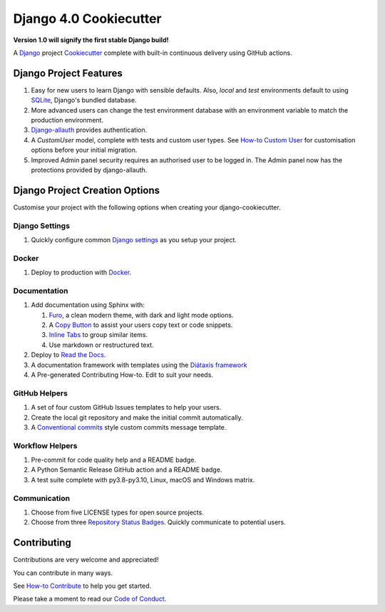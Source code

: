 ===========================
**Django 4.0 Cookiecutter**
===========================

**Version 1.0 will signify the first stable Django build!**

.. image:: ./docs/source/_static/imgs/logo/logo-django-cookiecutter-1280x640.png
   :alt:

A `Django`_  project `Cookiecutter`_ complete with built-in continuous
delivery using GitHub actions.

.. _Django: https://www.djangoproject.com/
.. _cookiecutter: https://github.com/cookiecutter/cookiecutter

.. image:: https://www.repostatus.org/badges/latest/wip.svg
   :alt: Project Status: WIP – Initial development is in progress, but there has not yet been a stable, usable release suitable for the public.
   :target: https://www.repostatus.org/#wip

.. image:: https://app.codacy.com/project/badge/Grade/87fb6c8ef02d4433b87e483a9a926d62
   :alt: Codacy Quality
   :target: https://www.codacy.com/gh/imAsparky/django-cookiecutter/dashboard?utm_source=github.com&amp;utm_medium=referral&amp;utm_content=imAsparky/django-cookiecutter&amp;utm_campaign=Badge_Grade

.. image:: https://pyup.io/repos/github/imAsparky/django-cookiecutter/shield.svg
     :target: https://pyup.io/repos/github/imAsparky/django-cookiecutter/
     :alt: Updates

.. image:: https://img.shields.io/badge/pre--commit-enabled-brightgreen?logo=pre-commit&logoColor=white
   :target: https://github.com/pre-commit/pre-commit
   :alt: pre-commit

.. image:: https://readthedocs.org/projects/django-cookiecutter/badge/?version=latest
   :target: https://django-cookiecutter.readthedocs.io/en/latest/?badge=latest
   :alt: Documentation Status


.. image:: https://img.shields.io/badge/%20%20%F0%9F%93%A6%F0%9F%9A%80-semantic--release-e10079.svg
   :target: https://python-semantic-release.readthedocs.io/en/latest/
   :alt: Python Sementic Release

Django Project Features
-----------------------

#. Easy for new users to learn Django with sensible defaults.  Also, `local`
   and `test` environments default to using `SQLite`_, Django's bundled
   database.
#. More advanced users can change the test environment database with an
   environment variable to match the production environment.
#. `Django-allauth`_ provides authentication.
#. A `CustomUser` model, complete with tests and custom user types. See
   `How-to Custom User`_ for customisation options before your initial migration.
#. Improved  Admin panel security requires an authorised user to be logged in.
   The Admin panel now has the protections provided by django-allauth.

.. _Django-allauth: https://django-allauth.readthedocs.io/en/latest/installation.html
.. _SQLite: https://www.sqlite.org/index.html
.. _How-to Custom User: <https://django-cookiecutter.readthedocs.io/en/latest/how-tos/how-to-custom-user.html>


Django Project Creation Options
-------------------------------

Customise your project with the following options when creating your
django-cookiecutter.

Django Settings
~~~~~~~~~~~~~~~

#. Quickly configure common `Django settings`_ as you setup your project.

.. _Django settings: https://docs.djangoproject.com/en/3.2/ref/settings/

Docker
~~~~~~

#. Deploy to production with `Docker`_.

.. _Docker: https://www.docker.com/


Documentation
~~~~~~~~~~~~~

#. Add documentation using Sphinx with:

   #. `Furo`_, a clean modern theme,  with dark and light mode options.
   #. A `Copy Button`_ to assist your users copy text or code snippets.
   #. `Inline Tabs`_ to group similar items.
   #. Use markdown or restructured text.
#. Deploy to `Read the Docs`_.
#. A documentation framework with templates using the `Diátaxis framework`_
#. A Pre-generated Contributing How-to. Edit to suit your needs.

.. _Diátaxis framework: https://junction-box.readthedocs.io/en/latest/Document-Framework/diataxis-intro.html

GitHub Helpers
~~~~~~~~~~~~~~

#. A set of four custom GitHub Issues templates to help your users.
#. Create the local git repository and make the initial commit automatically.
#. A `Conventional commits`_
   style custom commits message template.

.. _Conventional commits: https://www.conventionalcommits.org/en/v1.0.0/

Workflow Helpers
~~~~~~~~~~~~~~~~

#. Pre-commit for code quality help and a README badge.
#. A Python Semantic Release GitHub action and a README badge.
#. A test suite complete with py3.8-py3.10, Linux, macOS and Windows matrix.

Communication
~~~~~~~~~~~~~

#. Choose from five LICENSE types for open source projects.
#. Choose from three `Repository Status Badges`_.
   Quickly communicate to potential users.


.. _Furo: https://github.com/pradyunsg/furo
.. _Copy Button: https://sphinx-copybutton.readthedocs.io/en/latest/
.. _Inline Tabs: https://sphinx-inline-tabs.readthedocs.io/en/latest/
.. _Read the Docs: https://readthedocs.org/
.. _Repository Status Badges: https://www.repostatus.org/#concept

Contributing
------------

Contributions are very welcome and appreciated!

You can contribute in many ways.

See `How-to Contribute <https://django-cookiecutter.readthedocs.io/en/
latest/how-tos/how-to-contribute.html>`_ to help you get started.

Please take a moment to read our `Code of Conduct
<https://django-cookiecutter.readthedocs.io/en/latest/
code-of-conduct.html#code-of-conduct>`_.
